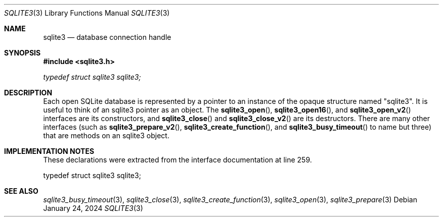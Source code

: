 .Dd January 24, 2024
.Dt SQLITE3 3
.Os
.Sh NAME
.Nm sqlite3
.Nd database connection handle
.Sh SYNOPSIS
.In sqlite3.h
.Vt typedef struct sqlite3 sqlite3;
.Sh DESCRIPTION
Each open SQLite database is represented by a pointer to an instance
of the opaque structure named "sqlite3".
It is useful to think of an sqlite3 pointer as an object.
The
.Fn sqlite3_open ,
.Fn sqlite3_open16 ,
and
.Fn sqlite3_open_v2
interfaces are its constructors, and
.Fn sqlite3_close
and
.Fn sqlite3_close_v2
are its destructors.
There are many other interfaces (such as
.Fn sqlite3_prepare_v2 ,
.Fn sqlite3_create_function ,
and
.Fn sqlite3_busy_timeout
to name but three) that are methods on an sqlite3 object.
.Sh IMPLEMENTATION NOTES
These declarations were extracted from the
interface documentation at line 259.
.Bd -literal
typedef struct sqlite3 sqlite3;
.Ed
.Sh SEE ALSO
.Xr sqlite3_busy_timeout 3 ,
.Xr sqlite3_close 3 ,
.Xr sqlite3_create_function 3 ,
.Xr sqlite3_open 3 ,
.Xr sqlite3_prepare 3
